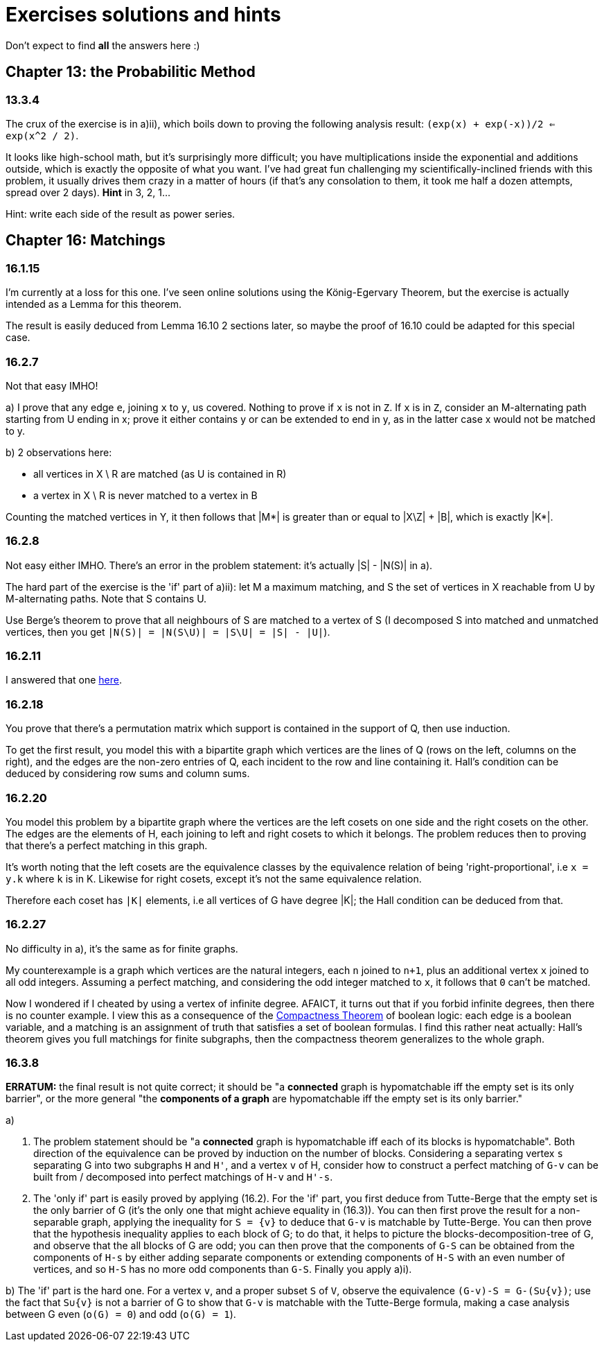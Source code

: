 = Exercises solutions and hints

Don't expect to find *all* the answers here :)


== Chapter 13: the Probabilitic Method

=== 13.3.4

The crux of the exercise is in a)ii), which boils down to proving the following analysis result: `(exp(x) + exp(-x))/2 <= exp(x^2 / 2)`.

It looks like high-school math, but it's surprisingly more difficult; you have multiplications inside the exponential and additions outside, which is exactly the opposite of what you want. I've had great fun challenging my scientifically-inclined friends with this problem, it usually drives them crazy in a matter of hours (if that's any consolation to them, it took me half a dozen attempts, spread over 2 days). **Hint** in 3, 2, 1...

Hint: write each side of the result as power series.

== Chapter 16: Matchings

=== 16.1.15

I'm currently at a loss for this one. I've seen online solutions using the König-Egervary Theorem, but the exercise is actually intended as a Lemma for this theorem.

The result is easily deduced from Lemma 16.10 2 sections later, so maybe the proof of 16.10 could be adapted for this special case.

=== 16.2.7

Not that easy IMHO!

a) I prove that any edge `e`, joining `x` to `y`, us covered. Nothing to prove if `x` is not in `Z`. If `x` is in `Z`, consider an M-alternating path starting from U ending in x; prove it either contains y or can be extended to end in y, as in the latter case x would not be matched to y.

b) 2 observations here:

* all vertices in X \ R are matched (as U is contained in R)
* a vertex in X \ R is never matched to a vertex in B

Counting the matched vertices in Y, it then follows that |M*| is greater than or equal to |X\Z| + |B|, which is exactly |K*|.

=== 16.2.8

Not easy either IMHO. There's an error in the problem statement: it's actually |S| - |N(S)| in a).

The hard part of the exercise is the 'if' part of a)ii): let M a maximum matching, and S the set of vertices in X reachable from U by M-alternating paths. Note that S contains U.

Use Berge's theorem to prove that all neighbours of S are matched to a vertex of S (I decomposed S into matched and unmatched vertices, then you get `|N(S)| = |N(S\U)| = |S\U| = |S| - |U|`). 



=== 16.2.11

I answered that one https://math.stackexchange.com/a/3231948/141752[here].


=== 16.2.18

You prove that there's a permutation matrix which support is contained in the support of Q, then use induction.

To get the first result, you model this with a bipartite graph which vertices are the lines of Q (rows on the left, columns on the right), and the edges are the non-zero entries of Q, each incident to the row and line containing it. Hall's condition can be deduced by considering row sums and column sums.

=== 16.2.20

You model this problem by a bipartite graph where the vertices are the left cosets on one side and the right cosets on the other. The edges are the elements of H, each joining to left and right cosets to which it belongs. The problem reduces then to proving that there's a perfect matching in this graph.

It's worth noting that the left cosets are the equivalence classes by the equivalence relation of being 'right-proportional', i.e `x = y.k` where `k` is in K. Likewise for right cosets, except it's not the same equivalence relation. 

Therefore each coset has `|K|` elements, i.e all vertices of G have degree |K|; the Hall condition can be deduced from that.

=== 16.2.27

No difficulty in a), it's the same as for finite graphs.

My counterexample is a graph which vertices are the natural integers, each `n` joined to `n+1`, plus an additional vertex `x` joined to all odd integers. Assuming a perfect matching, and considering the odd integer matched to `x`, it follows that `0` can't be matched.

Now I wondered if I cheated by using a vertex of infinite degree. AFAICT, it turns out that if you forbid infinite degrees, then there is no counter example. I view this as a consequence of the https://en.wikipedia.org/wiki/Compactness_theorem[Compactness Theorem] of boolean logic: each edge is a boolean variable, and a matching is an assignment of truth that satisfies a set of boolean formulas. I find this rather neat actually: Hall's theorem gives you full matchings for finite subgraphs, then the compactness theorem generalizes to the whole graph.

=== 16.3.8

**ERRATUM:** the final result is not quite correct; it should be "a **connected** graph is hypomatchable iff the empty set is its only barrier", or the more general "the **components of a graph** are hypomatchable iff the empty set is its only barrier."

a) 

i) The problem statement should be "a **connected** graph is hypomatchable iff each of its blocks is hypomatchable". Both direction of the equivalence can be proved by induction on the number of blocks. Considering a separating vertex `s` separating G into two subgraphs `H` and `H'`, and a vertex `v` of H, consider how to construct a perfect matching of `G-v` can be built from / decomposed into perfect matchings of `H-v` and `H'-s`.

   ii) The 'only if' part is easily proved by applying (16.2). For the 'if' part, you first deduce from Tutte-Berge that the empty set is the only barrier of G (it's the only one that might achieve equality in (16.3)). You can then first prove the result for a non-separable graph, applying the inequality for `S = {v}` to deduce that `G-v` is matchable by Tutte-Berge. You can then prove that the hypothesis inequality applies to each block of G; to do that, it helps to picture the blocks-decomposition-tree of G, and observe that the all blocks of G are odd; you can then prove that the components of `G-S` can be obtained from the components of `H-s` by either adding separate components or extending components of `H-S` with an even number of vertices, and so `H-S` has no more odd components than `G-S`. Finally you apply a)i).

b) The 'if' part is the hard one. For a vertex `v`, and a proper subset `S` of `V`, observe the equivalence `(G-v)-S = G-(S∪{v})`; use the fact that `S∪{v}` is not a barrier of G to show that `G-v` is matchable with the Tutte-Berge formula, making a case analysis between G even (`o(G) = 0`) and odd (`o(G) = 1`).

